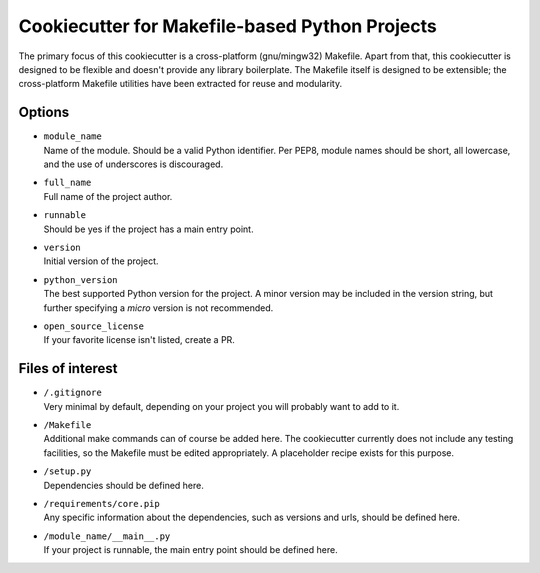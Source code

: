 Cookiecutter for Makefile-based Python Projects
===============================================
The primary focus of this cookiecutter is a cross-platform (gnu/mingw32)
Makefile.  Apart from that, this cookiecutter is designed to be flexible
and doesn't provide any library boilerplate.  The Makefile itself is
designed to be extensible; the cross-platform Makefile utilities have
been extracted for reuse and modularity.


Options
-------
- | ``module_name``
  | Name of the module.  Should be a valid Python identifier.  Per PEP8,
    module names should be short, all lowercase, and the use of
    underscores is discouraged.

- | ``full_name``
  | Full name of the project author.

- | ``runnable``
  | Should be yes if the project has a main entry point.

- | ``version``
  | Initial version of the project.

- | ``python_version``
  | The best supported Python version for the project.  A minor version
    may be included in the version string, but further specifying a 
    *micro* version is not recommended.

- | ``open_source_license``
  | If your favorite license isn't listed, create a PR.


Files of interest
-----------------
- | ``/.gitignore``
  | Very minimal by default, depending on your project you will probably
    want to add to it.

- | ``/Makefile``
  | Additional make commands can of course be added here.  The
    cookiecutter currently does not include any testing facilities, so
    the Makefile must be edited appropriately.  A placeholder recipe
    exists for this purpose.

- | ``/setup.py``
  | Dependencies should be defined here.

- | ``/requirements/core.pip``
  | Any specific information about the dependencies, such as versions
    and urls, should be defined here.

- | ``/module_name/__main__.py``
  | If your project is runnable, the main entry point should be defined
    here.
